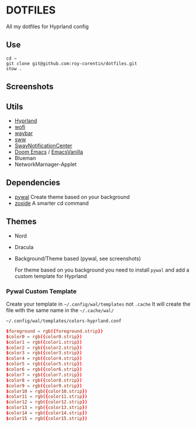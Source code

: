 * DOTFILES
All my dotfiles for Hyprland config

** Use
#+begin_src ssh
cd ~
git clone git@github.com:roy-corentin/dotfiles.git
stow .
#+end_src

** Screenshots
#+attr_org: :width 400
[[./screenshots/screenshot1.png]]

#+attr_org: :width 400
[[./screenshots/screenshot2.png]]

** Utils
- [[https://github.com/hyprwm/Hyprland][Hyprland]]
- [[https://hg.sr.ht/~scoopta/wofi][wofi]]
- [[https://github.com/Alexays/Waybar][waybar]]
- [[https://github.com/Horus645/swww][sww]]
- [[https://github.com/ErikReider/SwayNotificationCenter][SwayNotificationCenter]]
- [[https://github.com/doomemacs/doomemacs][Doom Emacs]] / [[https://github.com/roy-corentin/EmacsVanilla][EmacsVanilla]]
- Blueman
- NetworkMarnager-Applet

** Dependencies
- [[https://github.com/dylanaraps/pywal][pywal]] Create theme based on your background
- [[https://github.com/ajeetdsouza/zoxide][zoxide]] A smarter cd command

** Themes
+ Nord
+ Dracula
+ Background/Theme based (pywal, see screenshots)

  For theme based on you background you need to install =pywal= and add a custom template for Hyprland

*** Pywal Custom Template
Create your template in =~/.config/wal/templates= not =.cache=
It will create the file with the same name in the =~/.cache/wal/=

=~/.config/wal/templates/colors-hyprland.conf=

#+begin_src conf
$foreground = rgb({foreground.strip})
$color0 = rgb({color0.strip})
$color1 = rgb({color1.strip})
$color2 = rgb({color2.strip})
$color3 = rgb({color3.strip})
$color4 = rgb({color4.strip})
$color5 = rgb({color5.strip})
$color6 = rgb({color6.strip})
$color7 = rgb({color7.strip})
$color8 = rgb({color8.strip})
$color9 = rgb({color9.strip})
$color10 = rgb({color10.strip})
$color11 = rgb({color11.strip})
$color12 = rgb({color12.strip})
$color13 = rgb({color13.strip})
$color14 = rgb({color14.strip})
$color15 = rgb({color15.strip})
#+end_src
